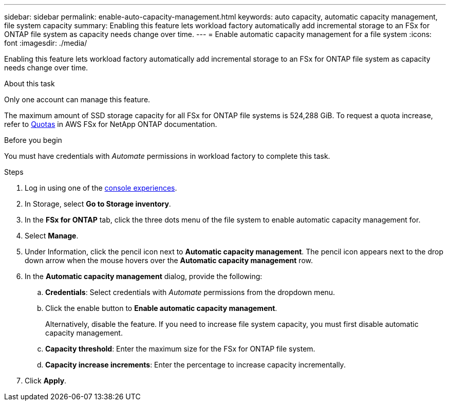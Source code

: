 ---
sidebar: sidebar
permalink: enable-auto-capacity-management.html
keywords: auto capacity, automatic capacity management, file system capacity
summary: Enabling this feature lets workload factory automatically add incremental storage to an FSx for ONTAP file system as capacity needs change over time.  
---
= Enable automatic capacity management for a file system
:icons: font
:imagesdir: ./media/

[.lead]
Enabling this feature lets workload factory automatically add incremental storage to an FSx for ONTAP file system as capacity needs change over time. 

.About this task 
Only one account can manage this feature. 

The maximum amount of SSD storage capacity for all FSx for ONTAP file systems is 524,288 GiB. To request a quota increase, refer to link:https://docs.aws.amazon.com/fsx/latest/ONTAPGuide/limits.html[Quotas^] in AWS FSx for NetApp ONTAP documentation. 

.Before you begin
You must have credentials with _Automate_ permissions in workload factory to complete this task. 

.Steps
. Log in using one of the link:https://docs.netapp.com/us-en/workload-setup-admin/console-experiences.html[console experiences^].
. In Storage, select *Go to Storage inventory*. 
. In the *FSx for ONTAP* tab, click the three dots menu of the file system to enable automatic capacity management for. 
. Select *Manage*. 
. Under Information, click the pencil icon next to *Automatic capacity management*. The pencil icon appears next to the drop down arrow when the mouse hovers over the *Automatic capacity management* row. 
. In the *Automatic capacity management* dialog, provide the following: 
.. *Credentials*: Select credentials with _Automate_ permissions from the dropdown menu. 
.. Click the enable button to *Enable automatic capacity management*. 
+
Alternatively, disable the feature. If you need to increase file system capacity, you must first disable automatic capacity management. 
.. *Capacity threshold*: Enter the maximum size for the FSx for ONTAP file system.
.. *Capacity increase increments*: Enter the percentage to increase capacity incrementally. 
. Click *Apply*. 
